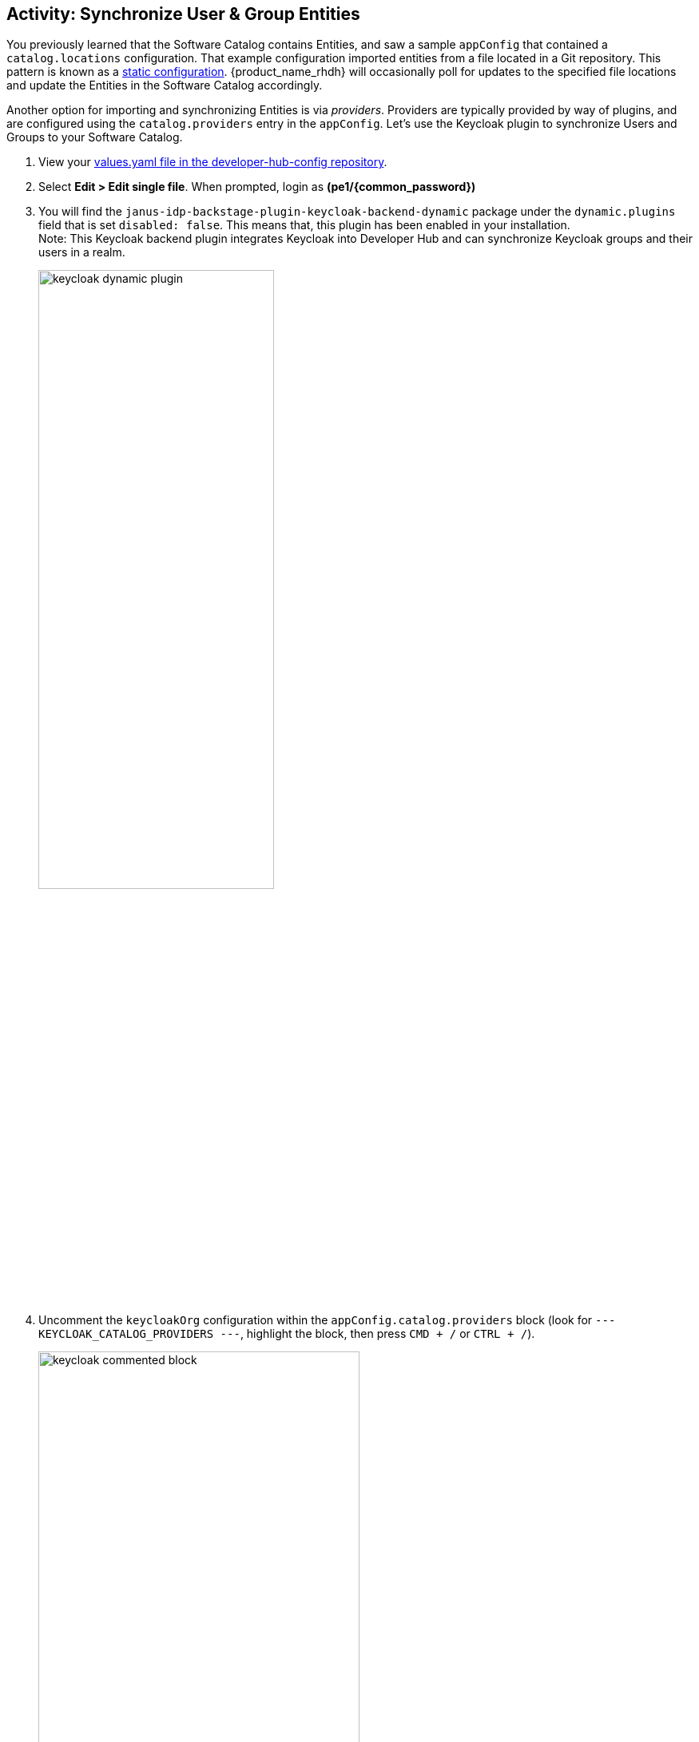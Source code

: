 :imagesdir: ../assets/images

== Activity: Synchronize User & Group Entities

You previously learned that the Software Catalog contains Entities, and saw a sample `appConfig` that contained a `catalog.locations` configuration. That example configuration imported entities from a file located in a Git repository. This pattern is known as a https://backstage.io/docs/features/software-catalog/#static-catalog-configuration[static configuration^, window="content"]. {product_name_rhdh} will occasionally poll for updates to the specified file locations and update the Entities in the Software Catalog accordingly.

Another option for importing and synchronizing Entities is via _providers_. Providers are typically provided by way of plugins, and are configured using the `catalog.providers` entry in the `appConfig`. Let's use the Keycloak plugin to synchronize Users and Groups to your Software Catalog.

. View your https://gitlab-gitlab.{openshift_cluster_ingress_domain}/rhdh/developer-hub-config/-/blob/main/values.yaml[values.yaml file in the developer-hub-config repository^, window="gitlab"].
. Select **Edit > Edit single file**. When prompted, login as *(pe1/{common_password})*
. You will find the `janus-idp-backstage-plugin-keycloak-backend-dynamic` package under the `dynamic.plugins` field that is set `disabled: false`. This means that, this plugin has been enabled in your installation. +
Note: This Keycloak backend plugin integrates Keycloak into Developer Hub and can synchronize Keycloak groups and their users in a realm.
+
image::./m2/keycloak-dynamic-plugin.png[width=60%]
. Uncomment the `keycloakOrg` configuration within the `appConfig.catalog.providers` block (look for `--- KEYCLOAK_CATALOG_PROVIDERS ---`, highlight the block, then press `CMD + /` or `CTRL + /`).
+
image::./m2/keycloak-commented-block.png[width=70%]

This block of configuration instructs the Keycloak provider to synchronize *Users and Groups* from the specified Keycloak Realm to the Software Catalog. Doing so will enable developers and platform engineers to associate Users and Groups with Entities in the Software Catalog - very useful for finding out which individual or team is responsible for a particular microservice or database, for example.

. Scroll down and enter a commit message: `feat: enable the keycloak catalog provider`
. Click the *Commit* button.
. Visit the https://openshift-gitops-server-openshift-gitops.{openshift_cluster_ingress_domain}/applications[`backstage` Application in OpenShift GitOps^, window="argo"] and click *Refresh*. 
+
If needed, login using `admin`/`{openshift_gitops_password}`.
+
NOTE: ArgoCD has been setup to auto-sync every two minutes. Instead of having to wait for auto-sync to kick in, you are instructed to manually sync the ArgoCD application.

Your changes will start to rollout. Confirm this by visiting the https://console-openshift-console.{openshift_cluster_ingress_domain}/topology/ns/backstage?view=graph[backstage project, window="console"] on OpenShift and checking that a new Pod is being started, or waiting until the Application in OpenShift GitOps reports *Healthy* instead of *Progressing*.

image::./m2/gitops-progressing.png[Backstage Application in Progressing Status]

Once the new Pod has started, navigate to https://console-openshift-console.{openshift_cluster_ingress_domain}/k8s/ns/backstage/core%7Ev1%7EPod[OpenShift^, window="console"] and check the logs for lines that reference the `KeycloakOrgEntityProvider`. You should see a line stating that a number of Users and Groups have been read from Keycloak.

image::./m2/openshift-pod-logs.png[{product_name_rhdh} Pod logs as seen in the OpenShift Console]

You can further confirm the Users and Groups have been synchronized by visiting the Software Catalog on https://backstage-backstage.{openshift_cluster_ingress_domain}[Developer Hub^, window="rhdh"] and setting the *Kind* dropdown to User. 

image::./m2/rhdh-users-list.png[User Entities listed in {product_name_rhdh}]

Nice work! You enabled a dynamic plugin and configured a catalog provider based on it!
